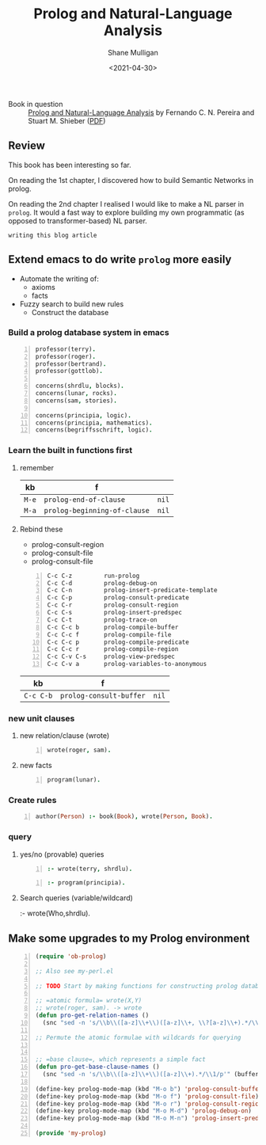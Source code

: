 #+HUGO_BASE_DIR: /home/shane/var/smulliga/source/git/semiosis/semiosis-hugo
#+HUGO_SECTION: ./reviews

#+TITLE: Prolog and Natural-Language Analysis
#+DATE: <2021-04-30>
#+AUTHOR: Shane Mulligan
#+KEYWORDS: prolog nlp

+ Book in question :: _Prolog and Natural-Language Analysis_ by Fernando C. N. Pereira and Stuart M. Shieber ([[http://library.lol/main/534E15BB9D6CCB1E05CBA13E2BB8C849][PDF]])

** Review 
This book has been interesting so far.

On reading the 1st chapter, I discovered how
to build Semantic Networks in prolog.

On reading the 2nd chapter I realised I would like to make a
NL parser in =prolog=. It would a fast way to
explore building my own programmatic (as
opposed to transformer-based) NL parser.

=writing this blog article=
#+BEGIN_EXPORT html
<!-- Play on asciinema.com -->
<!-- <a title="asciinema recording" href="https://asciinema.org/a/Wm1oQDZHQCFRCUwDT40LPuGRo" target="_blank"><img alt="asciinema recording" src="https://asciinema.org/a/Wm1oQDZHQCFRCUwDT40LPuGRo.svg" /></a> -->
<!-- Play on the blog -->
<script src="https://asciinema.org/a/Wm1oQDZHQCFRCUwDT40LPuGRo.js" id="asciicast-Wm1oQDZHQCFRCUwDT40LPuGRo" async></script>
#+END_EXPORT

** Extend emacs to do write =prolog= more easily
- Automate the writing of:
  - axioms
  - facts
- Fuzzy search to build new rules
  - Construct the database

*** Build a prolog database system in emacs
 #+BEGIN_SRC prolog -n :async :results verbatim code
   professor(terry).
   professor(roger).
   professor(bertrand).
   professor(gottlob).
  
   concerns(shrdlu, blocks).
   concerns(lunar, rocks).
   concerns(sam, stories).
  
   concerns(principia, logic).
   concerns(principia, mathematics).
   concerns(begriffsschrift, logic).
 #+END_SRC

*** Learn the built in functions first
**** remember
 | kb    | f                            |       |
 |-------+------------------------------+-------|
 | =M-e= | =prolog-end-of-clause=       | =nil= |
 | =M-a= | =prolog-beginning-of-clause= | =nil= |

**** Rebind these
 - prolog-consult-region
 - prolog-consult-file
 - prolog-consult-file

 #+BEGIN_SRC text -n :async :results verbatim code
   C-c C-z         run-prolog
   C-c C-d         prolog-debug-on
   C-c C-n         prolog-insert-predicate-template
   C-c C-p         prolog-consult-predicate
   C-c C-r         prolog-consult-region
   C-c C-s         prolog-insert-predspec
   C-c C-t         prolog-trace-on
   C-c C-c b       prolog-compile-buffer
   C-c C-c f       prolog-compile-file
   C-c C-c p       prolog-compile-predicate
   C-c C-c r       prolog-compile-region
   C-c C-v C-s     prolog-view-predspec
   C-c C-v a       prolog-variables-to-anonymous
 #+END_SRC

 | kb        | f                       |       |
 |-----------+-------------------------+-------|
 | =C-c C-b= | =prolog-consult-buffer= | =nil= |

*** new unit clauses
**** new relation/clause (wrote)
 #+BEGIN_SRC prolog -n :async :results verbatim code
   wrote(roger, sam).
 #+END_SRC

**** new facts
 #+BEGIN_SRC prolog -n :async :results verbatim code
   program(lunar).
 #+END_SRC

*** Create rules
 #+BEGIN_SRC prolog -n :async :results verbatim code
   author(Person) :- book(Book), wrote(Person, Book).
 #+END_SRC

*** query
**** yes/no (provable) queries
 #+BEGIN_SRC prolog -n :async :results verbatim code
   :- wrote(terry, shrdlu).
 #+END_SRC

 #+BEGIN_SRC prolog -n :async :results verbatim code
   :- program(principia).
 #+END_SRC

**** Search queries (variable/wildcard)
 :- wrote(Who,shrdlu).

** Make some upgrades to my Prolog environment
#+BEGIN_SRC emacs-lisp -n :async :results verbatim code
  (require 'ob-prolog)
  
  ;; Also see my-perl.el
  
  ;; TODO Start by making functions for constructing prolog databases 
  
  ;; =atomic formula= wrote(X,Y)
  ;; wrote(roger, sam). -> wrote
  (defun pro-get-relation-names ()
    (snc "sed -n 's/\\b\\([a-z]\\+\\)([a-z]\\+, \\?[a-z]\\+).*/\\1/p'" (buffer-string)))
  
  ;; Permute the atomic formulae with wildcards for querying
  
  
  ;; =base clause=, which represents a simple fact
  (defun pro-get-base-clause-names ()
    (snc "sed -n 's/\\b\\([a-z]\\+\\)([a-z]\\+).*/\\1/p'" (buffer-string)))
  
  (define-key prolog-mode-map (kbd "M-o b") 'prolog-consult-buffer)
  (define-key prolog-mode-map (kbd "M-o f") 'prolog-consult-file)
  (define-key prolog-mode-map (kbd "M-o r") 'prolog-consult-region)
  (define-key prolog-mode-map (kbd "M-o M-d") 'prolog-debug-on)
  (define-key prolog-mode-map (kbd "M-o M-n") 'prolog-insert-predicate-template)
  
  (provide 'my-prolog)
#+END_SRC